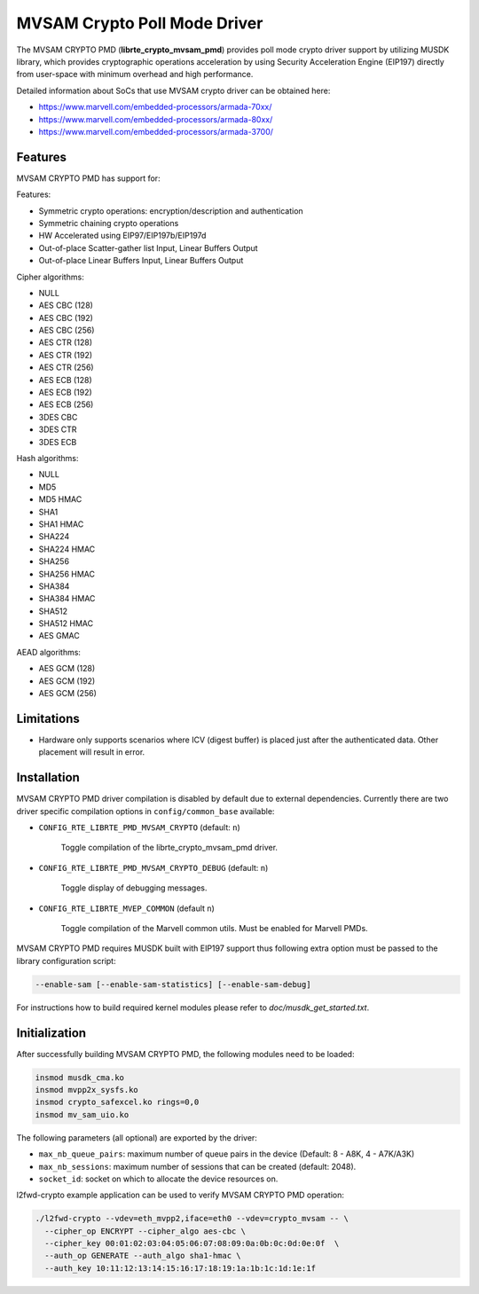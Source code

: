..  BSD LICENSE
    Copyright(c) 2017 Marvell International Ltd.
    Copyright(c) 2017 Semihalf.
    All rights reserved.

    Redistribution and use in source and binary forms, with or without
    modification, are permitted provided that the following conditions
    are met:

      * Redistributions of source code must retain the above copyright
        notice, this list of conditions and the following disclaimer.
      * Redistributions in binary form must reproduce the above copyright
        notice, this list of conditions and the following disclaimer in
        the documentation and/or other materials provided with the
        distribution.
      * Neither the name of the copyright holder nor the names of its
        contributors may be used to endorse or promote products derived
        from this software without specific prior written permission.

    THIS SOFTWARE IS PROVIDED BY THE COPYRIGHT HOLDERS AND CONTRIBUTORS
    "AS IS" AND ANY EXPRESS OR IMPLIED WARRANTIES, INCLUDING, BUT NOT
    LIMITED TO, THE IMPLIED WARRANTIES OF MERCHANTABILITY AND FITNESS FOR
    A PARTICULAR PURPOSE ARE DISCLAIMED. IN NO EVENT SHALL THE COPYRIGHT
    OWNER OR CONTRIBUTORS BE LIABLE FOR ANY DIRECT, INDIRECT, INCIDENTAL,
    SPECIAL, EXEMPLARY, OR CONSEQUENTIAL DAMAGES (INCLUDING, BUT NOT
    LIMITED TO, PROCUREMENT OF SUBSTITUTE GOODS OR SERVICES; LOSS OF USE,
    DATA, OR PROFITS; OR BUSINESS INTERRUPTION) HOWEVER CAUSED AND ON ANY
    THEORY OF LIABILITY, WHETHER IN CONTRACT, STRICT LIABILITY, OR TORT
    (INCLUDING NEGLIGENCE OR OTHERWISE) ARISING IN ANY WAY OUT OF THE USE
    OF THIS SOFTWARE, EVEN IF ADVISED OF THE POSSIBILITY OF SUCH DAMAGE.

MVSAM Crypto Poll Mode Driver
=============================

The MVSAM CRYPTO PMD (**librte_crypto_mvsam_pmd**) provides poll mode crypto driver
support by utilizing MUSDK library, which provides cryptographic operations
acceleration by using Security Acceleration Engine (EIP197) directly from
user-space with minimum overhead and high performance.

Detailed information about SoCs that use MVSAM crypto driver can be obtained here:

* https://www.marvell.com/embedded-processors/armada-70xx/
* https://www.marvell.com/embedded-processors/armada-80xx/
* https://www.marvell.com/embedded-processors/armada-3700/


Features
--------

MVSAM CRYPTO PMD has support for:

Features:

* Symmetric crypto operations: encryption/description and authentication
* Symmetric chaining crypto operations
* HW Accelerated using EIP97/EIP197b/EIP197d
* Out-of-place Scatter-gather list Input, Linear Buffers Output
* Out-of-place Linear Buffers Input, Linear Buffers Output


Cipher algorithms:

* NULL
* AES CBC (128)
* AES CBC (192)
* AES CBC (256)
* AES CTR (128)
* AES CTR (192)
* AES CTR (256)
* AES ECB (128)
* AES ECB (192)
* AES ECB (256)
* 3DES CBC
* 3DES CTR
* 3DES ECB

Hash algorithms:

* NULL
* MD5
* MD5 HMAC
* SHA1
* SHA1 HMAC
* SHA224
* SHA224 HMAC
* SHA256
* SHA256 HMAC
* SHA384
* SHA384 HMAC
* SHA512
* SHA512 HMAC
* AES GMAC

AEAD algorithms:

* AES GCM (128)
* AES GCM (192)
* AES GCM (256)

Limitations
-----------

* Hardware only supports scenarios where ICV (digest buffer) is placed just
  after the authenticated data. Other placement will result in error.

Installation
------------

MVSAM CRYPTO PMD driver compilation is disabled by default due to external dependencies.
Currently there are two driver specific compilation options in
``config/common_base`` available:

- ``CONFIG_RTE_LIBRTE_PMD_MVSAM_CRYPTO`` (default: ``n``)

    Toggle compilation of the librte_crypto_mvsam_pmd driver.

- ``CONFIG_RTE_LIBRTE_PMD_MVSAM_CRYPTO_DEBUG`` (default: ``n``)

    Toggle display of debugging messages.

- ``CONFIG_RTE_LIBRTE_MVEP_COMMON`` (default ``n``)

	Toggle compilation of the Marvell common utils.
	Must be enabled for Marvell PMDs.

MVSAM CRYPTO PMD requires MUSDK built with EIP197 support thus following
extra option must be passed to the library configuration script:

.. code-block:: console

   --enable-sam [--enable-sam-statistics] [--enable-sam-debug]

For instructions how to build required kernel modules please refer
to `doc/musdk_get_started.txt`.

Initialization
--------------

After successfully building MVSAM CRYPTO PMD, the following modules need to be
loaded:

.. code-block:: console

   insmod musdk_cma.ko
   insmod mvpp2x_sysfs.ko
   insmod crypto_safexcel.ko rings=0,0
   insmod mv_sam_uio.ko

The following parameters (all optional) are exported by the driver:

- ``max_nb_queue_pairs``: maximum number of queue pairs in the device (Default: 8 - A8K, 4 - A7K/A3K)
- ``max_nb_sessions``: maximum number of sessions that can be created (default: 2048).
- ``socket_id``: socket on which to allocate the device resources on.

l2fwd-crypto example application can be used to verify MVSAM CRYPTO PMD
operation:

.. code-block:: console

   ./l2fwd-crypto --vdev=eth_mvpp2,iface=eth0 --vdev=crypto_mvsam -- \
     --cipher_op ENCRYPT --cipher_algo aes-cbc \
     --cipher_key 00:01:02:03:04:05:06:07:08:09:0a:0b:0c:0d:0e:0f  \
     --auth_op GENERATE --auth_algo sha1-hmac \
     --auth_key 10:11:12:13:14:15:16:17:18:19:1a:1b:1c:1d:1e:1f


